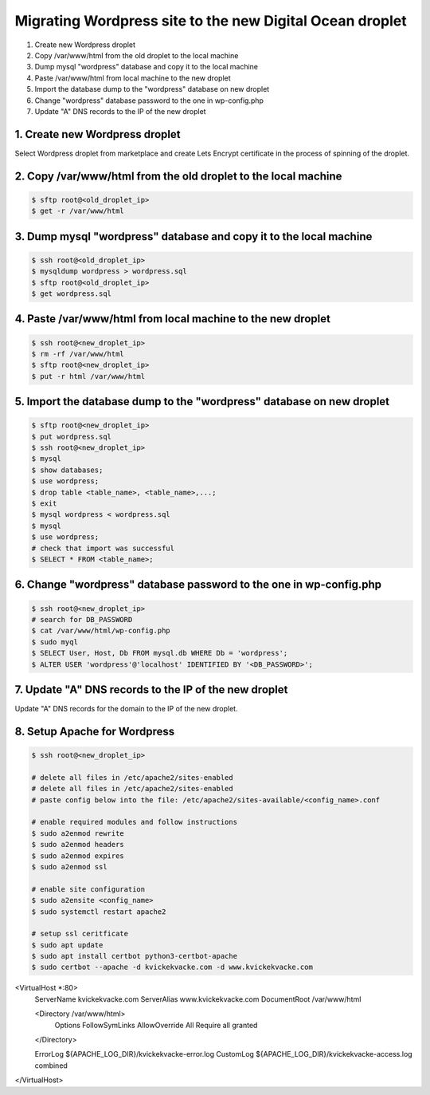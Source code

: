 =========================================================
Migrating Wordpress site to the new Digital Ocean droplet
=========================================================

1. Create new Wordpress droplet
2. Copy /var/www/html from the old droplet to the local machine
3. Dump mysql "wordpress" database and copy it to the local machine
4. Paste /var/www/html from local machine to the new droplet
5. Import the database dump to the "wordpress" database on new droplet
6. Change "wordpress" database password to the one in wp-config.php
7. Update "A" DNS records to the IP of the new droplet


1. Create new Wordpress droplet
-------------------------------

Select Wordpress droplet from marketplace and create Lets Encrypt certificate in the process of spinning of the droplet.


2. Copy /var/www/html from the old droplet to the local machine
---------------------------------------------------------------

.. code-block::

    $ sftp root@<old_droplet_ip>
    $ get -r /var/www/html


3. Dump mysql "wordpress" database and copy it to the local machine
-------------------------------------------------------------------

.. code-block::

    $ ssh root@<old_droplet_ip>
    $ mysqldump wordpress > wordpress.sql
    $ sftp root@<old_droplet_ip>
    $ get wordpress.sql

4. Paste /var/www/html from local machine to the new droplet
------------------------------------------------------------

.. code-block::

    $ ssh root@<new_droplet_ip>
    $ rm -rf /var/www/html
    $ sftp root@<new_droplet_ip>
    $ put -r html /var/www/html

5. Import the database dump to the "wordpress" database on new droplet
----------------------------------------------------------------------

.. code-block::

    $ sftp root@<new_droplet_ip>
    $ put wordpress.sql
    $ ssh root@<new_droplet_ip>
    $ mysql
    $ show databases;
    $ use wordpress;
    $ drop table <table_name>, <table_name>,...;
    $ exit
    $ mysql wordpress < wordpress.sql
    $ mysql
    $ use wordpress;
    # check that import was successful
    $ SELECT * FROM <table_name>;

6. Change "wordpress" database password to the one in wp-config.php
-------------------------------------------------------------------

.. code-block::

    $ ssh root@<new_droplet_ip>
    # search for DB_PASSWORD
    $ cat /var/www/html/wp-config.php
    $ sudo myql
    $ SELECT User, Host, Db FROM mysql.db WHERE Db = 'wordpress';
    $ ALTER USER 'wordpress'@'localhost' IDENTIFIED BY '<DB_PASSWORD>';

7. Update "A" DNS records to the IP of the new droplet
------------------------------------------------------

Update "A" DNS records for the domain to the IP of the new droplet.

8. Setup Apache for Wordpress
-----------------------------

.. code-block::

    $ ssh root@<new_droplet_ip>
    
    # delete all files in /etc/apache2/sites-enabled
    # delete all files in /etc/apache2/sites-enabled
    # paste config below into the file: /etc/apache2/sites-available/<config_name>.conf
    
    # enable required modules and follow instructions
    $ sudo a2enmod rewrite
    $ sudo a2enmod headers
    $ sudo a2enmod expires
    $ sudo a2enmod ssl
    
    # enable site configuration
    $ sudo a2ensite <config_name>
    $ sudo systemctl restart apache2
    
    # setup ssl ceritficate
    $ sudo apt update
    $ sudo apt install certbot python3-certbot-apache
    $ sudo certbot --apache -d kvickekvacke.com -d www.kvickekvacke.com

.. code-block::

<VirtualHost *:80>
    ServerName kvickekvacke.com
    ServerAlias www.kvickekvacke.com
    DocumentRoot /var/www/html
    
    <Directory /var/www/html>
        Options FollowSymLinks
        AllowOverride All
        Require all granted
    </Directory>
    
    ErrorLog ${APACHE_LOG_DIR}/kvickekvacke-error.log
    CustomLog ${APACHE_LOG_DIR}/kvickekvacke-access.log combined
</VirtualHost>
